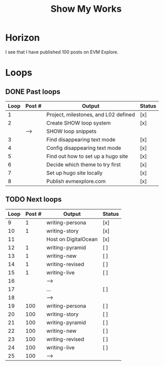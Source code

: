 #+TITLE: Show My Works
#+STARTUP: showall

* Horizon
I see that I have published 100 posts on EVM Explore.

* Loops
** DONE Past loops
:PROPERTIES:
:VISIBILITY: folded
:END:
|------+--------+--------------------------------------+--------|
| Loop | Post # | Output                               | Status |
|------+--------+--------------------------------------+--------|
|    1 |        | Project, milestones, and L02 defined | [x]    |
|------+--------+--------------------------------------+--------|
|    2 |        | Create SHOW loop system              | [x]    |
|      | -->    | SHOW loop snippets                   |        |
|------+--------+--------------------------------------+--------|
|    3 |        | Find disappearing text mode          | [x]    |
|    4 |        | Config disappearing text mode        | [x]    |
|------+--------+--------------------------------------+--------|
|    5 |        | Find out how to set up a hugo site   | [x]    |
|    6 |        | Decide which theme to try first      | [x]    |
|    7 |        | Set up hugo site locally             | [x]    |
|    8 |        | Publish evmexplore.com               | [x]    |
|------+--------+--------------------------------------+--------|


** TODO Next loops
|------+--------+----------------------+--------|
| Loop | Post # | Output               | Status |
|------+--------+----------------------+--------|
|    9 |      1 | writing-persona      | [x]    |
|   10 |      1 | writing-story        | [x]    |
|------+--------+----------------------+--------|
|   11 |        | Host on DigitalOcean | [x]    |
|------+--------+----------------------+--------|
|   12 |      1 | writing-pyramid      | [ ]    |
|   13 |      1 | writing-new          | [ ]    |
|   14 |      1 | writing-revised      | [ ]    |
|   15 |      1 | writing-live         | [ ]    |
|   16 |        | -->                  |        |
|------+--------+----------------------+--------|
|   17 |        | ...                  | [ ]    |
|   18 |        | -->                  |        |
|------+--------+----------------------+--------|
|   19 |    100 | writing-persona      | [ ]    |
|   20 |    100 | writing-story        | [ ]    |
|   21 |    100 | writing-pyramid      | [ ]    |
|   22 |    100 | writing-new          | [ ]    |
|   23 |    100 | writing-revised      | [ ]    |
|   24 |    100 | writing-live         | [ ]    |
|   25 |    100 | -->                  |        |
|------+--------+----------------------+--------|
#+tblfm: $1=@#+7

